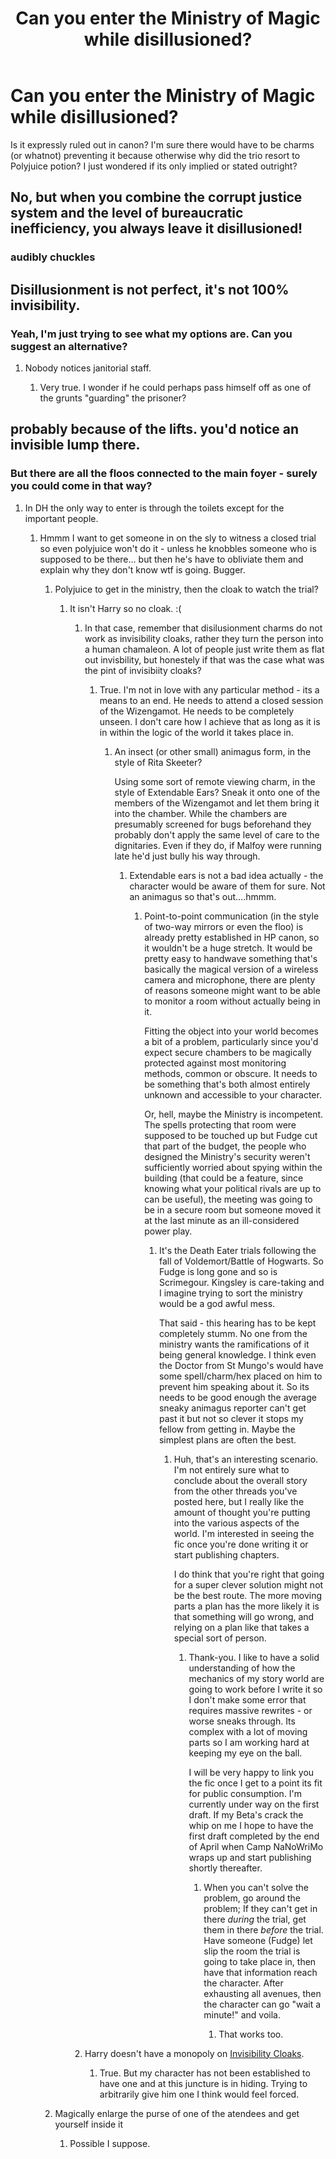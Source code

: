 #+TITLE: Can you enter the Ministry of Magic while disillusioned?

* Can you enter the Ministry of Magic while disillusioned?
:PROPERTIES:
:Author: Judy-Lee
:Score: 9
:DateUnix: 1459037617.0
:DateShort: 2016-Mar-27
:FlairText: Discussion
:END:
Is it expressly ruled out in canon? I'm sure there would have to be charms (or whatnot) preventing it because otherwise why did the trio resort to Polyjuice potion? I just wondered if its only implied or stated outright?


** No, but when you combine the corrupt justice system and the level of bureaucratic inefficiency, you always leave it disillusioned!
:PROPERTIES:
:Author: SomewhereSafetoSea
:Score: 22
:DateUnix: 1459038331.0
:DateShort: 2016-Mar-27
:END:

*** *audibly chuckles*
:PROPERTIES:
:Author: Judy-Lee
:Score: 2
:DateUnix: 1459038968.0
:DateShort: 2016-Mar-27
:END:


** Disillusionment is not perfect, it's not 100% invisibility.
:PROPERTIES:
:Author: Lord_Anarchy
:Score: 2
:DateUnix: 1459040555.0
:DateShort: 2016-Mar-27
:END:

*** Yeah, I'm just trying to see what my options are. Can you suggest an alternative?
:PROPERTIES:
:Author: Judy-Lee
:Score: 1
:DateUnix: 1459041193.0
:DateShort: 2016-Mar-27
:END:

**** Nobody notices janitorial staff.
:PROPERTIES:
:Author: yarglethatblargle
:Score: 3
:DateUnix: 1459050421.0
:DateShort: 2016-Mar-27
:END:

***** Very true. I wonder if he could perhaps pass himself off as one of the grunts "guarding" the prisoner?
:PROPERTIES:
:Author: Judy-Lee
:Score: 1
:DateUnix: 1459055438.0
:DateShort: 2016-Mar-27
:END:


** probably because of the lifts. you'd notice an invisible lump there.
:PROPERTIES:
:Author: tomintheconer
:Score: 1
:DateUnix: 1459037696.0
:DateShort: 2016-Mar-27
:END:

*** But there are all the floos connected to the main foyer - surely you could come in that way?
:PROPERTIES:
:Author: Judy-Lee
:Score: 1
:DateUnix: 1459038122.0
:DateShort: 2016-Mar-27
:END:

**** In DH the only way to enter is through the toilets except for the important people.
:PROPERTIES:
:Author: howtopleaseme
:Score: 1
:DateUnix: 1459039362.0
:DateShort: 2016-Mar-27
:END:

***** Hmmm I want to get someone in on the sly to witness a closed trial so even polyjuice won't do it - unless he knobbles someone who is supposed to be there... but then he's have to obliviate them and explain why they don't know wtf is going. Bugger.
:PROPERTIES:
:Author: Judy-Lee
:Score: 1
:DateUnix: 1459040452.0
:DateShort: 2016-Mar-27
:END:

****** Polyjuice to get in the ministry, then the cloak to watch the trial?
:PROPERTIES:
:Author: howtopleaseme
:Score: 1
:DateUnix: 1459040540.0
:DateShort: 2016-Mar-27
:END:

******* It isn't Harry so no cloak. :(
:PROPERTIES:
:Author: Judy-Lee
:Score: 1
:DateUnix: 1459041148.0
:DateShort: 2016-Mar-27
:END:

******** In that case, remember that disilusionment charms do not work as invisibility cloaks, rather they turn the person into a human chamaleon. A lot of people just write them as flat out invisbility, but honestely if that was the case what was the pint of invisibiity cloaks?
:PROPERTIES:
:Author: Hpfm2
:Score: 3
:DateUnix: 1459042744.0
:DateShort: 2016-Mar-27
:END:

********* True. I'm not in love with any particular method - its a means to an end. He needs to attend a closed session of the Wizengamot. He needs to be completely unseen. I don't care how I achieve that as long as it is in within the logic of the world it takes place in.
:PROPERTIES:
:Author: Judy-Lee
:Score: 1
:DateUnix: 1459045274.0
:DateShort: 2016-Mar-27
:END:

********** An insect (or other small) animagus form, in the style of Rita Skeeter?

Using some sort of remote viewing charm, in the style of Extendable Ears? Sneak it onto one of the members of the Wizengamot and let them bring it into the chamber. While the chambers are presumably screened for bugs beforehand they probably don't apply the same level of care to the dignitaries. Even if they do, if Malfoy were running late he'd just bully his way through.
:PROPERTIES:
:Author: fourdots
:Score: 1
:DateUnix: 1459054915.0
:DateShort: 2016-Mar-27
:END:

*********** Extendable ears is not a bad idea actually - the character would be aware of them for sure. Not an animagus so that's out....hmmm.
:PROPERTIES:
:Author: Judy-Lee
:Score: 1
:DateUnix: 1459055383.0
:DateShort: 2016-Mar-27
:END:

************ Point-to-point communication (in the style of two-way mirrors or even the floo) is already pretty established in HP canon, so it wouldn't be a huge stretch. It would be pretty easy to handwave something that's basically the magical version of a wireless camera and microphone, there are plenty of reasons someone might want to be able to monitor a room without actually being in it.

Fitting the object into your world becomes a bit of a problem, particularly since you'd expect secure chambers to be magically protected against most monitoring methods, common or obscure. It needs to be something that's both almost entirely unknown and accessible to your character.

Or, hell, maybe the Ministry is incompetent. The spells protecting that room were supposed to be touched up but Fudge cut that part of the budget, the people who designed the Ministry's security weren't sufficiently worried about spying within the building (that could be a feature, since knowing what your political rivals are up to can be useful), the meeting was going to be in a secure room but someone moved it at the last minute as an ill-considered power play.
:PROPERTIES:
:Author: fourdots
:Score: 1
:DateUnix: 1459056477.0
:DateShort: 2016-Mar-27
:END:

************* It's the Death Eater trials following the fall of Voldemort/Battle of Hogwarts. So Fudge is long gone and so is Scrimegour. Kingsley is care-taking and I imagine trying to sort the ministry would be a god awful mess.

That said - this hearing has to be kept completely stumm. No one from the ministry wants the ramifications of it being general knowledge. I think even the Doctor from St Mungo's would have some spell/charm/hex placed on him to prevent him speaking about it. So its needs to be good enough the average sneaky animagus reporter can't get past it but not so clever it stops my fellow from getting in. Maybe the simplest plans are often the best.
:PROPERTIES:
:Author: Judy-Lee
:Score: 1
:DateUnix: 1459058929.0
:DateShort: 2016-Mar-27
:END:

************** Huh, that's an interesting scenario. I'm not entirely sure what to conclude about the overall story from the other threads you've posted here, but I really like the amount of thought you're putting into the various aspects of the world. I'm interested in seeing the fic once you're done writing it or start publishing chapters.

I do think that you're right that going for a super clever solution might not be the best route. The more moving parts a plan has the more likely it is that something will go wrong, and relying on a plan like that takes a special sort of person.
:PROPERTIES:
:Author: fourdots
:Score: 1
:DateUnix: 1459059405.0
:DateShort: 2016-Mar-27
:END:

*************** Thank-you. I like to have a solid understanding of how the mechanics of my story world are going to work before I write it so I don't make some error that requires massive rewrites - or worse sneaks through. Its complex with a lot of moving parts so I am working hard at keeping my eye on the ball.

I will be very happy to link you the fic once I get to a point its fit for public consumption. I'm currently under way on the first draft. If my Beta's crack the whip on me I hope to have the first draft completed by the end of April when Camp NaNoWriMo wraps up and start publishing shortly thereafter.
:PROPERTIES:
:Author: Judy-Lee
:Score: 2
:DateUnix: 1459060611.0
:DateShort: 2016-Mar-27
:END:

**************** When you can't solve the problem, go around the problem; If they can't get in there /during/ the trial, get them in there /before/ the trial. Have someone (Fudge) let slip the room the trial is going to take place in, then have that information reach the character. After exhausting all avenues, then the character can go "wait a minute!" and voila.
:PROPERTIES:
:Author: Averant
:Score: 1
:DateUnix: 1459067923.0
:DateShort: 2016-Mar-27
:END:

***************** That works too.
:PROPERTIES:
:Author: Judy-Lee
:Score: 1
:DateUnix: 1459070844.0
:DateShort: 2016-Mar-27
:END:


******** Harry doesn't have a monopoly on [[http://harrypotter.wikia.com/wiki/Invisibility_cloak][Invisibility Cloaks]].
:PROPERTIES:
:Author: casualsuperman
:Score: 2
:DateUnix: 1459097710.0
:DateShort: 2016-Mar-27
:END:

********* True. But my character has not been established to have one and at this juncture is in hiding. Trying to arbitrarily give him one I think would feel forced.
:PROPERTIES:
:Author: Judy-Lee
:Score: 1
:DateUnix: 1459110149.0
:DateShort: 2016-Mar-28
:END:


****** Magically enlarge the purse of one of the atendees and get yourself inside it
:PROPERTIES:
:Author: Hpfm2
:Score: 1
:DateUnix: 1459042886.0
:DateShort: 2016-Mar-27
:END:

******* Possible I suppose.
:PROPERTIES:
:Author: Judy-Lee
:Score: 1
:DateUnix: 1459045105.0
:DateShort: 2016-Mar-27
:END:
